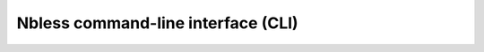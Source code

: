 Nbless command-line interface (CLI)
===================================

.. click:: nbless.cli.nbless_click:nbless_click
  :prog: nbless

.. click:: nbless.cli.nbuild_click:nbuild_click
  :prog: nbuild

.. click:: nbless.cli.nbconv_click:nbconv_click
  :prog: nbconv

.. click:: nbless.cli.nbexec_click:nbexec_click
  :prog: nbexec
